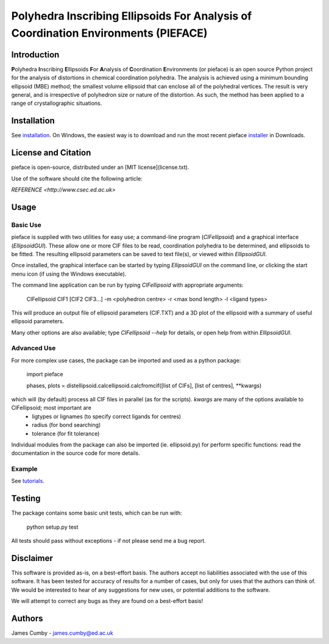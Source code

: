 ***********************************************************************************
Polyhedra Inscribing Ellipsoids For Analysis of Coordination Environments (PIEFACE)
***********************************************************************************

============
Introduction
============

**P**\ olyhedra **I**\ nscribing **E**\ llipsoids **F**\ or **A**\ nalysis of **C**\ oordination **E**\ nvironments (or pieface) is an open source Python project for the
analysis of distortions in chemical coordination polyhedra.
The analysis is achieved using a minimum bounding ellipsoid (MBE) method; the smallest volume ellipsoid that can enclose all of the polyhedral vertices.
The result is very general, and is irrespective of polyhedron size or nature of the distortion. As such, the method has been applied to a range of crystallographic
situations.

============
Installation
============

See `installation`_. On Windows, the easiest way is to download and run the most recent pieface `installer`_ in Downloads.

====================
License and Citation
====================

pieface is open-source, distributed under an [MIT license](license.txt).

Use of the software should cite the following article:

`REFERENCE <http://www.csec.ed.ac.uk>`

=====
Usage
=====

---------
Basic Use
---------

pieface is supplied with two utilities for easy use; a command-line program (`CIFellipsoid`) and a graphical interface (`EllipsoidGUI`).
These allow one or more CIF files to be read, coordination polyhedra to be determined, and ellipsoids to be fitted. The resulting ellipsoid
parameters can be saved to text file(s), or viewed within `EllipsoidGUI`.

Once installed, the graphical interface can be started by typing `EllipsoidGUI` on the command line, or clicking the start menu icon (if using the Windows executable).

The command line application can be run by typing `CIFellipsoid` with appropriate arguments:

    CIFellipsoid CIF1 [CIF2 CIF3...] -m <polyhedron centre> -r <max bond length> -l <ligand types>
    
This will produce an output file of ellipsoid parameters (CIF.TXT) and a 3D plot of the ellipsoid with a summary of useful ellipsoid parameters.

Many other options are also available; type `CIFellipsoid --help` for details, or open help from within `EllipsoidGUI`.

------------
Advanced Use
------------

For more complex use cases, the package can be imported and used as a python package:

    import pieface
    
    phases, plots = distellipsoid.calcellipsoid.calcfromcif([list of CIFs], [list of centres], **kwargs)
    
which will (by default) process all CIF files in parallel (as for the scripts). `kwargs` are many of the options available to CIFellipsoid; most important are 
    * ligtypes or lignames (to specify correct ligands for centres)
    * radius (for bond searching)
    * tolerance (for fit tolerance)

Individual modules from the package can also be imported (ie. ellipsoid.py) for perform specific functions: read the documentation in the
source code for more details.

-------
Example
-------

See `tutorials`_.

=======
Testing
=======

The package contains some basic unit tests, which can be run with:
    
    python setup.py test

All tests should pass without exceptions - if not please send me a bug report.

==========
Disclaimer
==========

This software is provided as-is, on a best-effort basis. The authors accept no liabilities associated with the use of this software. 
It has been tested for accuracy of results for a number of cases, but only for uses that the authors can think of. We would be interested
to hear of any suggestions for new uses, or potential additions to the software.

We will attempt to correct any bugs as they are found on a best-effort basis!

=======
Authors
=======

James Cumby - james.cumby@ed.ac.uk

.. _tutorials: docs/tutorial.rst
.. _installation: docs/installation.rst
.. _installer: ../../downloads/WinSetup_PIEFACE_0.3.0.0.exe